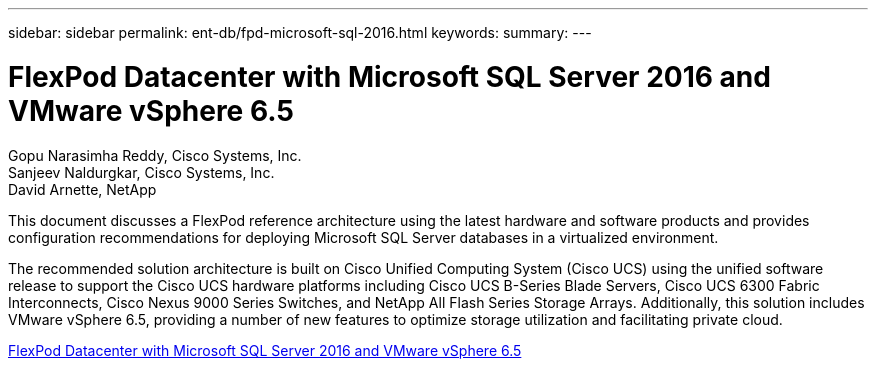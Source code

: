 ---
sidebar: sidebar
permalink: ent-db/fpd-microsoft-sql-2016.html
keywords: 
summary: 
---

= FlexPod Datacenter with Microsoft SQL Server 2016 and VMware vSphere 6.5

:hardbreaks:
:nofooter:
:icons: font
:linkattrs:
:imagesdir: ./../media/

Gopu Narasimha Reddy, Cisco Systems, Inc.
Sanjeev Naldurgkar, Cisco Systems, Inc.
David Arnette, NetApp

This document discusses a FlexPod reference architecture using the latest hardware and software products and provides configuration recommendations for deploying Microsoft SQL Server databases in a virtualized environment.

The recommended solution architecture is built on Cisco Unified Computing System (Cisco UCS) using the unified software release to support the Cisco UCS hardware platforms including Cisco UCS B-Series Blade Servers, Cisco UCS 6300 Fabric Interconnects, Cisco Nexus 9000 Series Switches, and NetApp All Flash Series Storage Arrays. Additionally, this solution includes VMware vSphere 6.5, providing a number of new features to optimize storage utilization and facilitating private cloud.

link:https://www.cisco.com/c/en/us/td/docs/unified_computing/ucs/UCS_CVDs/mssql2016_flexpod_vmware_cvd.html[FlexPod Datacenter with Microsoft SQL Server 2016 and VMware vSphere 6.5^]
